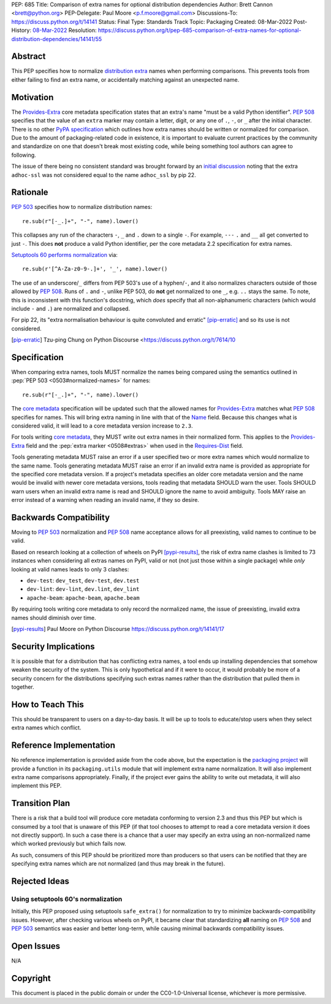 PEP: 685
Title: Comparison of extra names for optional distribution dependencies
Author: Brett Cannon <brett@python.org>
PEP-Delegate: Paul Moore <p.f.moore@gmail.com>
Discussions-To: https://discuss.python.org/t/14141
Status: Final
Type: Standards Track
Topic: Packaging
Created: 08-Mar-2022
Post-History: `08-Mar-2022 <https://discuss.python.org/t/14141>`__
Resolution: https://discuss.python.org/t/pep-685-comparison-of-extra-names-for-optional-distribution-dependencies/14141/55


.. canonical-pypa-spec::


Abstract
========

This PEP specifies how to normalize `distribution extra <Provides-Extra_>`_
names when performing comparisons.
This prevents tools from either failing to find an extra name, or
accidentally matching against an unexpected name.


Motivation
==========

The `Provides-Extra`_ core metadata specification states that an extra's
name "must be a valid Python identifier".
:pep:`508` specifies that the value of an ``extra`` marker may contain a
letter, digit, or any one of ``.``, ``-``, or ``_`` after the initial character.
There is no other `PyPA specification
<https://packaging.python.org/en/latest/specifications/>`_
which outlines how extra names should be written or normalized for comparison.
Due to the amount of packaging-related code in existence,
it is important to evaluate current practices by the community and
standardize on one that doesn't break most existing code, while being
something tool authors can agree to following.

The issue of there being no consistent standard was brought forward by an
`initial discussion <https://discuss.python.org/t/7614>`__
noting that the extra ``adhoc-ssl`` was not considered equal to the name
``adhoc_ssl`` by pip 22.


Rationale
=========

:pep:`503` specifies how to normalize distribution names::

    re.sub(r"[-_.]+", "-", name).lower()

This collapses any run of the characters ``-``, ``_`` and ``.``
down to a single ``-``.
For example, ``---`` ``.`` and ``__`` all get converted to just ``-``.
This does **not** produce a valid Python identifier, per
the core metadata 2.2 specification for extra names.

`Setuptools 60 performs normalization <https://github.com/pypa/setuptools/blob/b2f7b8f92725c63b164d5776f85e67cc560def4e/pkg_resources/__init__.py#L1324-L1330>`__
via::

    re.sub(r'[^A-Za-z0-9-.]+', '_', name).lower()

The use of an underscore/``_`` differs from PEP 503's use of a hyphen/``-``,
and it also normalizes characters outside of those allowed by :pep:`508`.
Runs of ``.`` and ``-``, unlike PEP 503, do **not** get normalized to one ``_``,
e.g. ``..`` stays the same. To note, this is inconsistent with this function's
docstring, which *does* specify that all non-alphanumeric characters
(which would include ``-`` and ``.``) are normalized and collapsed.

For pip 22, its
"extra normalisation behaviour is quite convoluted and erratic" [pip-erratic]_
and so its use is not considered.

.. [pip-erratic] Tzu-ping Chung on Python Discourse <https://discuss.python.org/t/7614/10


Specification
=============

When comparing extra names, tools MUST normalize the names being compared
using the semantics outlined in :pep:`PEP 503 <0503#normalized-names>`
for names::

    re.sub(r"[-_.]+", "-", name).lower()

The `core metadata`_ specification will be updated such that the allowed
names for `Provides-Extra`_ matches what :pep:`508` specifies for names.
This will bring extra naming in line with that of the Name_ field.
Because this changes what is considered valid, it will lead to a core
metadata version increase to ``2.3``.

For tools writing `core metadata`_,
they MUST write out extra names in their normalized form.
This applies to the `Provides-Extra`_ field and the
:pep:`extra marker <0508#extras>` when used in the `Requires-Dist`_ field.

Tools generating metadata MUST raise an error if a user specified
two or more extra names which would normalize to the same name.
Tools generating metadata MUST raise an error if an invalid extra
name is provided as appropriate for the specified core metadata version.
If a project's metadata specifies an older core metadata version and
the name would be invalid with newer core metadata versions,
tools reading that metadata SHOULD warn the user.
Tools SHOULD warn users when an invalid extra name is read and SHOULD
ignore the name to avoid ambiguity.
Tools MAY raise an error instead of a warning when reading an
invalid name, if they so desire.


Backwards Compatibility
=======================

Moving to :pep:`503` normalization and :pep:`508` name acceptance
allows for all preexisting, valid names to continue to be valid.

Based on research looking at a collection of wheels on PyPI [pypi-results]_,
the risk of extra name clashes is limited to 73 instances when considering
all extras names on PyPI, valid or not (not just those within a single package)
while *only* looking at valid names leads to only 3 clashes:

* ``dev-test``: ``dev_test``, ``dev-test``, ``dev.test``
* ``dev-lint``: ``dev-lint``, ``dev.lint``, ``dev_lint``
* ``apache-beam``: ``apache-beam``, ``apache.beam``

By requiring tools writing core metadata to only record the normalized name,
the issue of preexisting, invalid extra names should diminish over time.

.. [pypi-results] Paul Moore on Python Discourse https://discuss.python.org/t/14141/17


Security Implications
=====================

It is possible that for a distribution that has conflicting extra names, a
tool ends up installing dependencies that somehow weaken the security
of the system.
This is only hypothetical and if it were to occur,
it would probably be more of a security concern for the distributions
specifying such extras names rather than the distribution that pulled
them in together.


How to Teach This
=================

This should be transparent to users on a day-to-day basis.
It will be up to tools to educate/stop users when they select extra
names which conflict.


Reference Implementation
========================

No reference implementation is provided aside from the code above,
but the expectation is the `packaging project`_ will provide a
function in its ``packaging.utils`` module that will implement extra name
normalization.
It will also implement extra name comparisons appropriately.
Finally, if the project ever gains the ability to write out metadata,
it will also implement this PEP.


Transition Plan
===============

There is a risk that a build tool will produce core metadata
conforming to version 2.3 and thus this PEP but which is consumed by a
tool that is unaware of this PEP (if that tool chooses to attempt to
read a core metadata version it does not directly support).
In such a case there is a chance that a user may specify an extra
using an non-normalized name which worked previously but which fails
now.

As such, consumers of this PEP should be prioritized more than
producers so that users can be notified that they are specifying extra
names which are not normalized (and thus may break in the future).


Rejected Ideas
==============

Using setuptools 60's normalization
-----------------------------------

Initially, this PEP proposed using setuptools ``safe_extra()`` for normalization
to try to minimize backwards-compatibility issues.
However, after checking various wheels on PyPI,
it became clear that standardizing **all** naming on :pep:`508` and
:pep:`503` semantics was easier and better long-term,
while causing minimal backwards compatibility issues.


Open Issues
===========

N/A


Copyright
=========

This document is placed in the public domain or under the
CC0-1.0-Universal license, whichever is more permissive.


.. _core metadata: https://packaging.python.org/en/latest/specifications/core-metadata/
.. _Name: https://packaging.python.org/en/latest/specifications/core-metadata/#name
.. _packaging project: https://packaging.pypa.io
.. _Provides-Extra: https://packaging.python.org/en/latest/specifications/core-metadata/#provides-extra-multiple-use
.. _Requires-Dist: https://packaging.python.org/en/latest/specifications/core-metadata/#requires-dist-multiple-use
